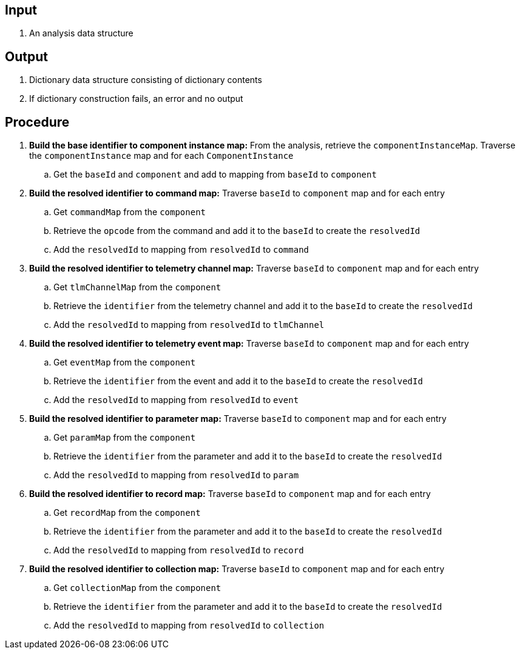== Input
. An analysis data structure

== Output
. Dictionary data structure consisting of dictionary contents
. If dictionary construction fails, an error and no output

== Procedure
. *Build the base identifier to component instance map:* From the analysis, retrieve the `componentInstanceMap`. Traverse the `componentInstance` map and for each `ComponentInstance`
.. Get the `baseId` and `component` and add to mapping from `baseId` to `component`

. *Build the resolved identifier to command map:* Traverse `baseId` to `component` map and for each entry
.. Get `commandMap` from the `component`
.. Retrieve the `opcode` from the command and add it to the `baseId` to create the `resolvedId`
.. Add the `resolvedId` to mapping from `resolvedId` to `command`

. *Build the resolved identifier to telemetry channel map:* Traverse `baseId` to `component` map and for each entry
.. Get `tlmChannelMap` from the `component`
.. Retrieve the `identifier` from the telemetry channel and add it to the `baseId` to create the `resolvedId`
.. Add the `resolvedId` to mapping from `resolvedId` to `tlmChannel`

. *Build the resolved identifier to telemetry event map:* Traverse `baseId` to `component` map and for each entry
.. Get `eventMap` from the `component`
.. Retrieve the `identifier` from the event and add it to the `baseId` to create the `resolvedId`
.. Add the `resolvedId` to mapping from `resolvedId` to `event`


. *Build the resolved identifier to parameter map:* Traverse `baseId` to `component` map and for each entry
.. Get `paramMap` from the `component`
.. Retrieve the `identifier` from the parameter and add it to the `baseId` to create the `resolvedId`
.. Add the `resolvedId` to mapping from `resolvedId` to `param`


. *Build the resolved identifier to record map:* Traverse `baseId` to `component` map and for each entry
.. Get `recordMap` from the `component`
.. Retrieve the `identifier` from the parameter and add it to the `baseId` to create the `resolvedId`
.. Add the `resolvedId` to mapping from `resolvedId` to `record`


. *Build the resolved identifier to collection map:* Traverse `baseId` to `component` map and for each entry
.. Get `collectionMap` from the `component`
.. Retrieve the `identifier` from the parameter and add it to the `baseId` to create the `resolvedId`
.. Add the `resolvedId` to mapping from `resolvedId` to `collection`